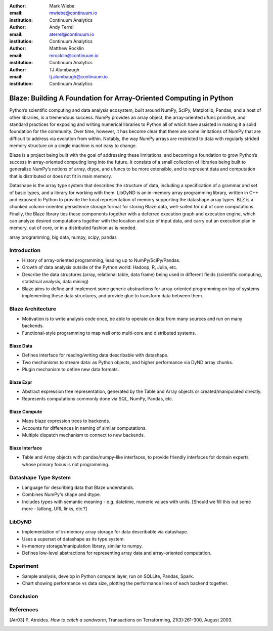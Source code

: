 :author: Mark Wiebe
:email: mwiebe@continuum.io
:institution: Continuum Analytics

:author: Andy Terrel
:email: aterrel@continuum.io
:institution: Continuum Analytics

:author: Matthew Rocklin
:email: mrocklin@continuum.io
:institution: Continuum Analytics

:author: TJ Alumbaugh
:email: tj.alumbaugh@continuum.io
:institution: Continuum Analytics

-------------------------------------------------------------------
Blaze: Building A Foundation for Array-Oriented Computing in Python
-------------------------------------------------------------------

.. class:: abstract

Python’s scientific computing and data analysis ecosystem, built around NumPy, SciPy, Matplotlib, Pandas, and a host of other libraries, is a tremendous success. NumPy provides an array object, the array-oriented ufunc primitive, and standard practices for exposing and writing numerical libraries to Python all of which have assisted in making it a solid foundation for the community. Over time, however, it has become clear that there are some limitations of NumPy that are difficult to address via evolution from within. Notably, the way NumPy arrays are restricted to data with regularly strided memory structure on a single machine is not easy to change.

Blaze is a project being built with the goal of addressing these limitations, and becoming a foundation to grow Python’s success in array-oriented computing long into the future. It consists of a small collection of libraries being built to generalize NumPy’s notions of array, dtype, and ufuncs to be more extensible, and to represent data and computation that is distributed or does not fit in main memory.

Datashape is the array type system that describes the structure of data, including a specification of a grammar and set of basic types, and a library for working with them. LibDyND is an in-memory array programming library, written in C++ and exposed to Python to provide the local representation of memory supporting the datashape array types. BLZ is a chunked column-oriented persistence storage format for storing Blaze data, well-suited for out of core computations. Finally, the Blaze library ties these components together with a deferred execution graph and execution engine, which can analyze desired computations together with the location and size of input data, and carry out an execution plan in memory, out of core, or in a distributed fashion as is needed.


.. class:: keywords

   array programming, big data, numpy, scipy, pandas

Introduction
------------

* History of array-oriented programming, leading up to NumPy/SciPy/Pandas.

* Growth of data analysis outside of the Python world: Hadoop, R, Julia, etc.

* Describe the data structures (array, relational table, data frame)
  being used in different fields (scientific computing, statistical analysis,
  data mining)

* Blaze aims to define and implement some generic abstractions for
  array-oriented programming on top of systems implementing these data
  structures, and provide glue to transform data between them.

Blaze Architecture
------------------

* Motivation is to write analysis code once, be able to operate on data from
  many sources and run on many backends.

* Functional-style programming to map well onto multi-core and distributed
  systems.

Blaze Data
~~~~~~~~~~

* Defines interface for reading/writing data describable with datashape.

* Two mechanisms to stream data: as Python objects, and higher performance
  via DyND array chunks.

* Plugin mechanism to define new data formats.

Blaze Expr
~~~~~~~~~~

* Abstract expression tree representation, generated by the Table and
  Array objects or created/manipulated directly.

* Represents computations commonly done via SQL, NumPy, Pandas, etc.

Blaze Compute
~~~~~~~~~~~~~

* Maps blaze expression trees to backends.

* Accounts for differences in naming of similar computations.

* Multiple dispatch mechanism to connect to new backends.

Blaze Interface
~~~~~~~~~~~~~~~

* Table and Array objects with pandas/numpy-like interfaces, to provide
  friendly interfaces for domain experts whose primary focus is not programming.


Datashape Type System
---------------------

* Language for describing data that Blaze understands.

* Combines NumPy's shape and dtype.

* Includes types with semantic meaning - e.g. datetime, numeric
  values with units. [Should we fill this out some more - latlong,
  URL links, etc.?]

LibDyND
-------

* Implementation of in-memory array storage for data describable
  via datashape.

* Uses a superset of datashape as its type system.

* In-memory storage/manipulation library, similar to numpy.

* Defines low-level abstractions for representing array data and
  array-oriented computation.

Experiment
----------

* Sample analysis, develop in Python compute layer, run on SQLLite,
  Pandas, Spark.

* Chart showing performance vs data size, plotting the performance lines
  of each backend together.

Conclusion
----------


.. Customised LaTeX packages
.. -------------------------

.. Please avoid using this feature, unless agreed upon with the
.. proceedings editors.

.. ::

..   .. latex::
..      :usepackage: somepackage

..      Some custom LaTeX source here.

References
----------
.. [Atr03] P. Atreides. *How to catch a sandworm*,
           Transactions on Terraforming, 21(3):261-300, August 2003.



